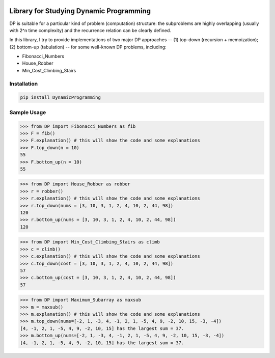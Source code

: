 .. -*- mode: rst -*-

|BuildTest|_ |PyPi|_ |License|_ |Downloads|_ |PythonVersion|_

.. |BuildTest| image:: https://travis-ci.com/daniel-yj-yang/DynamicProgramming.svg?branch=main
.. _BuildTest: https://app.travis-ci.com/github/daniel-yj-yang/DynamicProgramming

.. |PythonVersion| image:: https://img.shields.io/badge/python-3.8%20%7C%203.9-blue
.. _PythonVersion: https://img.shields.io/badge/python-3.8%20%7C%203.9-blue

.. |PyPi| image:: https://img.shields.io/pypi/v/DynamicProgramming
.. _PyPi: https://pypi.python.org/pypi/DynamicProgramming

.. |Downloads| image:: https://pepy.tech/badge/DynamicProgramming
.. _Downloads: https://pepy.tech/project/DynamicProgramming

.. |License| image:: https://img.shields.io/pypi/l/DynamicProgramming
.. _License: https://pypi.python.org/pypi/DynamicProgramming


========================================
Library for Studying Dynamic Programming
========================================

DP is suitable for a particular kind of problem (computation) structure: the subproblems are highly overlapping (usually with 2^n time complexity) and the recurrence relation can be clearly defined.

In this library, I try to provide implementations of two major DP approaches -- (1) top-down (recursion + memoization); (2) bottom-up (tabulation) -- for some well-known DP problems, including:

- Fibonacci_Numbers
- House_Robber
- Min_Cost_Climbing_Stairs


Installation
------------

.. code-block::

   pip install DynamicProgramming


Sample Usage
------------

>>> from DP import Fibonacci_Numbers as fib
>>> F = fib()
>>> F.explanation() # this will show the code and some explanations 
>>> F.top_down(n = 10)
55
>>> F.bottom_up(n = 10)
55

>>> from DP import House_Robber as robber
>>> r = robber()
>>> r.explanation() # this will show the code and some explanations 
>>> r.top_down(nums = [3, 10, 3, 1, 2, 4, 10, 2, 44, 98])
120
>>> r.bottom_up(nums = [3, 10, 3, 1, 2, 4, 10, 2, 44, 98])
120

>>> from DP import Min_Cost_Climbing_Stairs as climb
>>> c = climb()
>>> c.explanation() # this will show the code and some explanations 
>>> c.top_down(cost = [3, 10, 3, 1, 2, 4, 10, 2, 44, 98])
57
>>> c.bottom_up(cost = [3, 10, 3, 1, 2, 4, 10, 2, 44, 98])
57

>>> from DP import Maximum_Subarray as maxsub
>>> m = maxsub()
>>> m.explanation() # this will show the code and some explanations 
>>> m.top_down(nums=[-2, 1, -3, 4, -1, 2, 1, -5, 4, 9, -2, 10, 15, -3, -4])
[4, -1, 2, 1, -5, 4, 9, -2, 10, 15] has the largest sum = 37.
>>> m.bottom_up(nums=[-2, 1, -3, 4, -1, 2, 1, -5, 4, 9, -2, 10, 15, -3, -4])
[4, -1, 2, 1, -5, 4, 9, -2, 10, 15] has the largest sum = 37.
